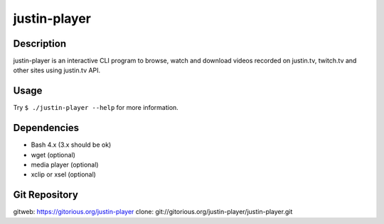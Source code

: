 justin-player
=============

Description
-----------

justin-player is an interactive CLI program to browse, watch and
download videos recorded on justin.tv, twitch.tv and other sites using
justin.tv API.

Usage
-----

Try ``$ ./justin-player --help`` for more information.

Dependencies
------------
* Bash 4.x (3.x should be ok)
* wget (optional)
* media player (optional)
* xclip or xsel (optional)

Git Repository
--------------

gitweb: https://gitorious.org/justin-player
clone: git://gitorious.org/justin-player/justin-player.git
